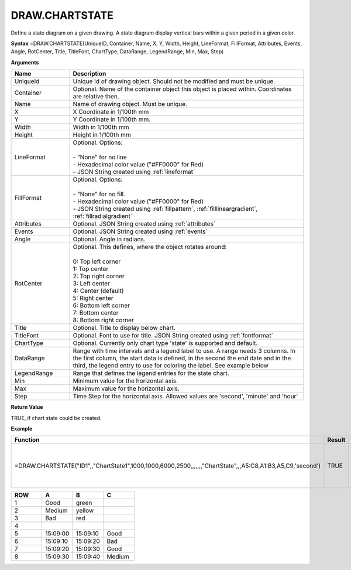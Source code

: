 
DRAW.CHARTSTATE
-----------

Define a state diagram on a given drawing. A state diagram display vertical bars within a given period in a given color.

**Syntax**
=DRAW.CHARTSTATE(UniqueID, Container, Name, X, Y, Width, Height, LineFormat, FillFormat, Attributes, Events, Angle, RotCenter, Title, TitleFont, ChartType, DataRange, LegendRange, Min, Max, Step)

**Arguments**

.. list-table::
   :widths: 20 80
   :header-rows: 1

   * - Name
     - Description
   * - UniqueId
     - Unique Id of drawing object. Should not be modified and must be unique.
   * - Container
     - Optional. Name of the container object this object is placed within. Coordinates are relative then.
   * - Name
     - Name of drawing object. Must be unique.
   * - X
     - X Coordinate in 1/100th mm
   * - Y
     - Y Coordinate in 1/100th mm.
   * - Width
     - Width in 1/100th mm
   * - Height
     - Height in 1/100th mm
   * - LineFormat
     - | Optional. Options:
       |
       | - "None" for no line
       | - Hexadecimal color value ("#FF0000" for Red)
       | - JSON String created using :ref:`lineformat`
   * - FillFormat
     - | Optional. Options:
       |
       | - "None" for no fill.
       | - Hexadecimal color value ("#FF0000" for Red)
       | - JSON String created using :ref:`fillpattern`, :ref:`filllineargradient`, :ref:`fillradialgradient`
   * - Attributes
     - Optional. JSON String created using :ref:`attributes`
   * - Events
     - Optional. JSON String created using :ref:`events`
   * - Angle
     - Optional. Angle in radians.
   * - RotCenter
     - | Optional. This defines, where the object rotates around:
       |
       | 0: Top left corner
       | 1: Top center
       | 2: Top right corner
       | 3: Left center
       | 4: Center (default)
       | 5: Right center
       | 6: Bottom left corner
       | 7: Bottom center
       | 8: Bottom right corner
   * - Title
     - Optional. Title to display below chart.
   * - TitleFont
     - Optional. Font to use for title. JSON String created using :ref:`fontformat`
   * - ChartType
     - Optional. Currently only chart type 'state' is supported and default.
   * - DataRange
     - Range with time intervals and a legend label to use. A range needs 3 columns. In the first column, the start data is defined, in the second
       the end date and in the third, the legend entry to use for coloring the label. See example below
   * - LegendRange
     - Range that defines the legend entries for the state chart.
   * - Min
     - Minimum value for the horizontal axis.
   * - Max
     - Maximum value for the horizontal axis.
   * - Step
     - Time Step for the horizontal axis. Allowed values are 'second', 'minute' and 'hour'

**Return Value**

TRUE, if chart state could be created.

**Example**

.. list-table::
   :widths: 73 7 20
   :header-rows: 1

   * - Function
     - Result
     - Comment
   * - =DRAW.CHARTSTATE("ID1",,"ChartState1",1000,1000,6000,2500,,,,,,,"ChartState",,,A5:C8,A1:B3,A5,C9,'second')
     - TRUE
     - Draw a chart state using the table below.

.. list-table::
   :widths: 10 10 10 10
   :header-rows: 1

   * - ROW
     - A
     - B
     - C
   * - 1
     - Good
     - green
     -
   * - 2
     - Medium
     - yellow
     -
   * - 3
     - Bad
     - red
     -
   * - 4
     -
     -
     -
   * - 5
     - 15:09:00
     - 15:09:10
     - Good
   * - 6
     - 15:09:10
     - 15:09:20
     - Bad
   * - 7
     - 15:09:20
     - 15:09:30
     - Good
   * - 8
     - 15:09:30
     - 15:09:40
     - Medium

